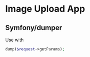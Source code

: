 * Image Upload App

** Symfony/dumper
Use with
#+BEGIN_SRC php
dump($request->getParams);
#+END_SRC
